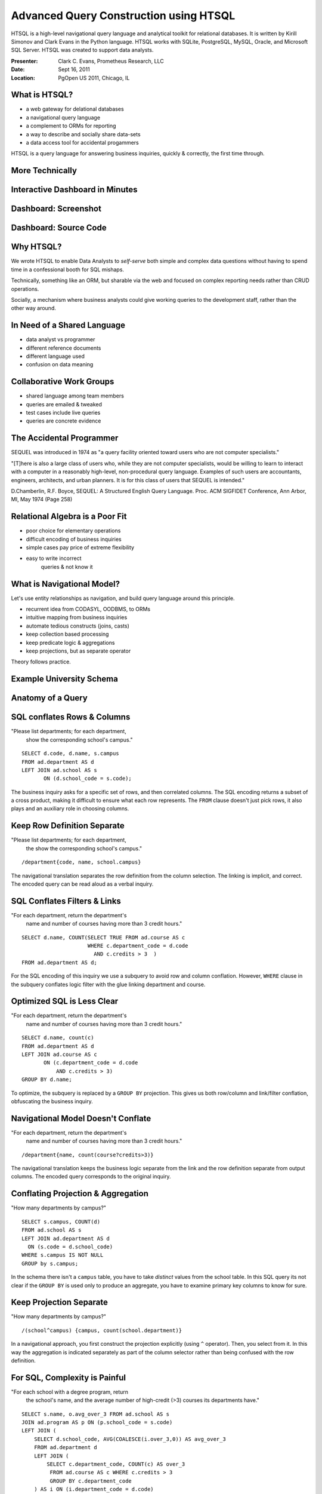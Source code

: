 Advanced Query Construction using HTSQL
=======================================

HTSQL is a high-level navigational query language 
and analytical toolkit for relational databases.  
It is written by Kirill Simonov and Clark Evans in 
the Python language.  HTSQL works with SQLite, 
PostgreSQL, MySQL, Oracle, and Microsoft SQL Server.
HTSQL was created to support data analysts.

:Presenter: Clark C. Evans, Prometheus Research, LLC
:Date: Sept 16, 2011
:Location: PgOpen US 2011, Chicago, IL


What is HTSQL?
--------------

.. image:: img/what_is_it.png
   :width: 45%
   :align: right

* a web gateway for delational databases
* a navigational query language
* a complement to ORMs for reporting
* a way to describe and socially share data-sets
* a data access tool for accidental progammers

HTSQL is a query language for answering
business inquiries, quickly & correctly,
the first time through.

More Technically
----------------

.. image:: img/service.png
   :width: 99%
   :align: left


Interactive Dashboard in Minutes
--------------------------------

.. image:: img/htraf_source_new.png
   :width: 45%
   :align: left

.. image:: img/htraf_screenshot.png
   :width: 45%
   :align: right

Dashboard: Screenshot
---------------------

.. image:: img/htraf_screenshot.png

Dashboard: Source Code
----------------------

.. image:: img/htraf_source_new.png


Why HTSQL?
----------

.. image:: img/confessional.jpg
   :width: 25%
   :align: right

We wrote HTSQL to enable Data Analysts to 
*self-serve* both simple and complex data
questions without having to spend time in
a confessional booth for SQL mishaps.

Technically, something like an ORM, but 
sharable via the web and focused on complex 
reporting needs rather than CRUD operations.

Socially, a mechanism where business analysts
could give working queries to the development 
staff, rather than the other way around.


In Need of a Shared Language
----------------------------

.. image:: img/triangle.png
   :width: 55%
   :align: right

* data analyst vs programmer
* different reference documents
* different language used
* confusion on data meaning


Collaborative Work Groups
-------------------------

.. image:: img/sharing.jpg
   :width: 55%
   :align: right

* shared language among team members
* queries are emailed & tweaked
* test cases include live queries
* queries are concrete evidence


The Accidental Programmer
-------------------------

SEQUEL was introduced in 1974 as "a query facility
oriented toward users who are not computer specialists."

"[T]here is also a large class of users who, while
they are not computer specialists, would be willing to
learn to interact with a computer in a reasonably
high-level, non-procedural query language.  Examples
of such users are accountants, engineers, architects,
and urban planners.  It is for this class of users
that SEQUEL is intended."

D.Chamberlin, R.F. Boyce, SEQUEL: A Structured English
Query Language. Proc. ACM SIGFIDET Conference, Ann
Arbor, MI, May 1974 (Page 258)


Relational Algebra is a Poor Fit
--------------------------------

.. image:: img/poorfit.jpg
   :width: 45%
   :align: right

* poor choice for elementary operations 
* difficult encoding of business inquiries
* simple cases pay price of extreme flexibility
* easy to write incorrect 
   queries & not know it


What is Navigational Model?
---------------------------

Let's use entity relationships as navigation,
and build query language around this principle.

* recurrent idea from CODASYL, OODBMS, to ORMs
* intuitive mapping from business inquiries
* automate tedious constructs (joins, casts)
* keep collection based processing
* keep predicate logic & aggregations
* keep projections, but as separate operator

Theory follows practice.

Example University Schema
-------------------------

.. image:: img/schema.png
   :align: left
   :width: 70%


Anatomy of a Query
------------------

.. image:: img/3parts.png
   :width: 100%
   :align: right


SQL conflates Rows & Columns
----------------------------

"Please list departments; for each department,
 show the corresponding school's campus." 

::

     SELECT d.code, d.name, s.campus
     FROM ad.department AS d
     LEFT JOIN ad.school AS s
            ON (d.school_code = s.code);

The business inquiry asks for a specific set of rows, and then
correlated columns.  The SQL encoding returns a subset of a cross
product, making it difficult to ensure what each row represents. 
The ``FROM`` clause doesn't just pick rows, it also plays and an
auxiliary role in choosing columns.

Keep Row Definition Separate
----------------------------

"Please list departments; for each department,
 the show the corresponding school's campus." 

::

    /department{code, name, school.campus}

The navigational translation separates the row definition from the
column selection.  The linking is implicit, and correct.  The encoded
query can be read aloud as a verbal inquiry.


SQL Conflates Filters & Links
-----------------------------

"For each department, return the department's
 name and number of courses having more than
 3 credit hours."

::

     SELECT d.name, COUNT(SELECT TRUE FROM ad.course AS c
                          WHERE c.department_code = d.code
                            AND c.credits > 3  )
     FROM ad.department AS d;

For the SQL encoding of this inquiry we use a subquery to avoid row and
column conflation.  However, ``WHERE`` clause in the subquery conflates
logic filter with the glue linking department and course.


Optimized SQL is Less Clear
---------------------------

"For each department, return the department's
 name and number of courses having more than
 3 credit hours."

::

     SELECT d.name, count(c)
     FROM ad.department AS d
     LEFT JOIN ad.course AS c
            ON (c.department_code = d.code
                AND c.credits > 3)
     GROUP BY d.name;

To optimize, the subquery is replaced by a ``GROUP BY`` projection. 
This gives us both row/column and link/filter conflation, obfuscating
the business inquiry.


Navigational Model Doesn't Conflate
-----------------------------------

"For each department, return the department's
 name and number of courses having more than
 3 credit hours."

::

     /department{name, count(course?credits>3)}

The navigational translation keeps the business logic separate from the
link and the row definition separate from output columns.  The encoded
query corresponds to the original inquiry.


Conflating Projection & Aggregation
-----------------------------------

"How many departments by campus?"

::

   SELECT s.campus, COUNT(d)
   FROM ad.school AS s 
   LEFT JOIN ad.department AS d
     ON (s.code = d.school_code)
   WHERE s.campus IS NOT NULL
   GROUP by s.campus;

In the schema there isn't a ``campus`` table, you have to take
*distinct* values from the school table.  In this SQL query its not
clear if the ``GROUP BY`` is used only to produce an aggregate, you
have to examine primary key columns to know for sure.


Keep Projection Separate
------------------------

"How many departments by campus?"

::

   /(school^campus) {campus, count(school.department)}

In a navigational approach, you first construct the projection
explicitly (using ``^`` operator).  Then, you select from it. 
In this way the aggregation is indicated separately as part of the
column selector rather than being confused with the row definition.


For SQL, Complexity is Painful
------------------------------

"For each school with a degree program, return 
 the school's name, and the average number of 
 high-credit (>3) courses its departments have."
  
::

   SELECT s.name, o.avg_over_3 FROM ad.school AS s
   JOIN ad.program AS p ON (p.school_code = s.code)
   LEFT JOIN (
       SELECT d.school_code, AVG(COALESCE(i.over_3,0)) AS avg_over_3
       FROM ad.department d
       LEFT JOIN (
           SELECT c.department_code, COUNT(c) AS over_3
            FROM ad.course AS c WHERE c.credits > 3
            GROUP BY c.department_code
       ) AS i ON (i.department_code = d.code)
       GROUP BY d.school_code
   ) AS o ON (o.school_code = s.code)
   GROUP BY s.name, o.avg_over_3;


Navigation to the Rescue
------------------------

"For each school with a degree program, return 
 the school's name, and the average number of 
 high-credit (>3) courses its departments have."
  
::

     /(school?exists(program))
       {name, avg(department.count(course?credits>3))} 


Case Study: RexDB Constraints
-----------------------------

.. image:: img/rexdb.jpg
   :width: 35%
   :align: right

.. image:: img/rexdb_navigation.jpg
   :width: 35%
   :align: right

* RexDB is data management platform to help medical researchers
  collect, organize, and analyze data sets.
* Core hierarchy is ``family``, ``individual`` and ``measure``
  plus dozens of support tables.
* One critical task is reporting on a subject's  progress
  though phases of a study and data quality.
* We use constraints to check for inconsistencies that may 
  indicate a data quality problem to be investigated.

Case Study: RexDB Constraints
-----------------------------

.. image:: img/rexdb_constraint.jpg
   :width: 35%
   :align: right

* many tabular queries for each report
* entities are rows, checks are columns
* constraints are TRUE/FALSE/NULL (missing data)
* arbitrary subset of entities may be checked
* individual constraints can be very complex

Case Study: RexDB Constraints
-----------------------------

Since rows & columns are clearly isolated, queries can be
composed dynamically.  The general template is::

   /individual{id, check_1, check_2}?filter

For example, to return males participating in the ``'aie'``
study, executing two completely orthogonal checks, we write:: 

  /individual
   .define(srs_13_pair := !exists(srs ? q3>24 | q1>7),
           adi_sanity := ... )
   {id, adi_sanity, srs_13_pair}
   ? sex='m'&exists(participation.study = 'aie')

How do you use it?
------------------

There are several ways you can use HTSQL.

* via ``htsql-ctl`` command line interpreter
* as a Python library /w SQLite in stand-alone programs
* as a WSGI service, integrated /w Django for web apps
* as a web service /w Ruby on Rails, or anything else

Via Command Line
----------------

HTSQL can be used via a command-line interpreter

::

    $ htsql-ctl shell pgsql:htsql_regress
    Interactive HTSQL Shell
    Type 'help' for more information, 'exit' to quit the shell.

    htsql_regress$ /count(student)
     | count(student) |
    -+----------------+-
     |            456 |
                (1 row)



Direct use in Python
--------------------

HTSQL can be used either as a WSGI component,
or directly as a data query tool within Python.

::

    >>> from htsql import HTSQL
    >>> from htsql.request import produce
    >>> htsql = HTSQL('pgsql:htsql_regress')
    >>> with htsql:
    ...     for row in produce('/school'):
    ...         print row
    ...


As a Web Service
----------------

.. image:: img/show_school.png
   :width: 50%
   :align: right

HTSQL can be included as part of your web service
infrastructure: authenticated, cached, proxied,
or how ever you wish to have it integrated.


Development Status
------------------

HTSQL is quite usable currently, but it may
have gaps for a given application.  Particular
items we'll be addressing in coming months are:

* a mechanism to override catalog configuration
* a way to add custom commands & formatters
* a way to list tables, links, and columns
* hierarchical queries & streaming result sets
* support for record-based CRUD operations


How do I get it?
----------------

Open Community

* source code is up on bitbucket
* free of charge for PostgreSQL, MySQL, etc.
* no restrictions on commercial applications
* we are at #htsql on irc.freenode.net

Dual-License & Support

* license for use /w commercial database systems
* we sell support packages and consulting

Q&A
---

Please visit our community site, http://htsql.org, our commercial site
http://htsql.com, we are best found at #htsql on freenode.  The source
code is freely available at http://bitbucket.org/prometheus/htsql

Generous support for HTSQL was provided by The Simons Foundation. 
This material is also based upon work supported by the National 
Science Foundation under Grant #0944460. 

